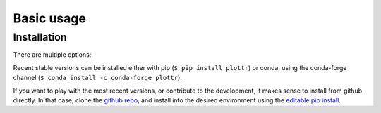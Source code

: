Basic usage
===========

Installation
------------

There are multiple options:

Recent stable versions can be installed either with pip (``$ pip install plottr``)
or conda, using the conda-forge channel (``$ conda install -c conda-forge plottr``).

If you want to play with the most recent versions, or contribute to the development,
it makes sense to install from github directly.
In that case, clone the `github repo <https://github.com/toolsforexperiments/plottr>`_,
and install into the desired environment using the
`editable pip install <https://pip.pypa.io/en/stable/cli/pip_install/#cmdoption-e>`_.

